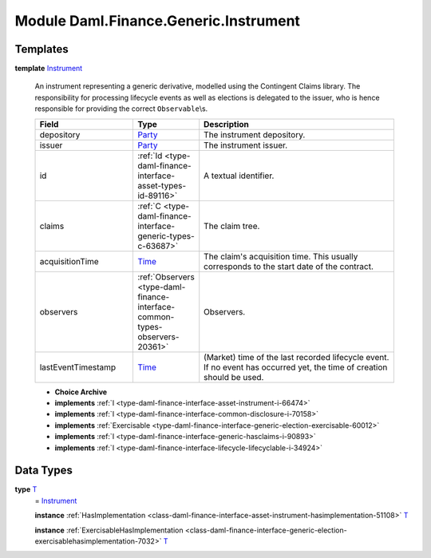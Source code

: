 .. Copyright (c) 2022 Digital Asset (Switzerland) GmbH and/or its affiliates. All rights reserved.
.. SPDX-License-Identifier: Apache-2.0

.. _module-daml-finance-generic-instrument-74885:

Module Daml.Finance.Generic.Instrument
=========================================

Templates
---------

.. _type-daml-finance-generic-instrument-instrument-92650:

**template** `Instrument <type-daml-finance-generic-instrument-instrument-92650_>`_

  An instrument representing a generic derivative, modelled using the Contingent Claims library\.
  The responsibility for processing lifecycle events as well as elections is delegated to the issuer, who is hence responsible for providing the correct ``Observable``\\s\.

  .. list-table::
     :widths: 15 10 30
     :header-rows: 1

     * - Field
       - Type
       - Description
     * - depository
       - `Party <https://docs.daml.com/daml/stdlib/Prelude.html#type-da-internal-lf-party-57932>`_
       - The instrument depository\.
     * - issuer
       - `Party <https://docs.daml.com/daml/stdlib/Prelude.html#type-da-internal-lf-party-57932>`_
       - The instrument issuer\.
     * - id
       - :ref:`Id <type-daml-finance-interface-asset-types-id-89116>`
       - A textual identifier\.
     * - claims
       - :ref:`C <type-daml-finance-interface-generic-types-c-63687>`
       - The claim tree\.
     * - acquisitionTime
       - `Time <https://docs.daml.com/daml/stdlib/Prelude.html#type-da-internal-lf-time-63886>`_
       - The claim's acquisition time\. This usually corresponds to the start date of the contract\.
     * - observers
       - :ref:`Observers <type-daml-finance-interface-common-types-observers-20361>`
       - Observers\.
     * - lastEventTimestamp
       - `Time <https://docs.daml.com/daml/stdlib/Prelude.html#type-da-internal-lf-time-63886>`_
       - (Market) time of the last recorded lifecycle event\. If no event has occurred yet, the time of creation should be used\.

  + **Choice Archive**


  + **implements** :ref:`I <type-daml-finance-interface-asset-instrument-i-66474>`

  + **implements** :ref:`I <type-daml-finance-interface-common-disclosure-i-70158>`

  + **implements** :ref:`Exercisable <type-daml-finance-interface-generic-election-exercisable-60012>`

  + **implements** :ref:`I <type-daml-finance-interface-generic-hasclaims-i-90893>`

  + **implements** :ref:`I <type-daml-finance-interface-lifecycle-lifecyclable-i-34924>`

Data Types
----------

.. _type-daml-finance-generic-instrument-t-62954:

**type** `T <type-daml-finance-generic-instrument-t-62954_>`_
  \= `Instrument <type-daml-finance-generic-instrument-instrument-92650_>`_

  **instance** :ref:`HasImplementation <class-daml-finance-interface-asset-instrument-hasimplementation-51108>` `T <type-daml-finance-generic-instrument-t-62954_>`_

  **instance** :ref:`ExercisableHasImplementation <class-daml-finance-interface-generic-election-exercisablehasimplementation-7032>` `T <type-daml-finance-generic-instrument-t-62954_>`_

